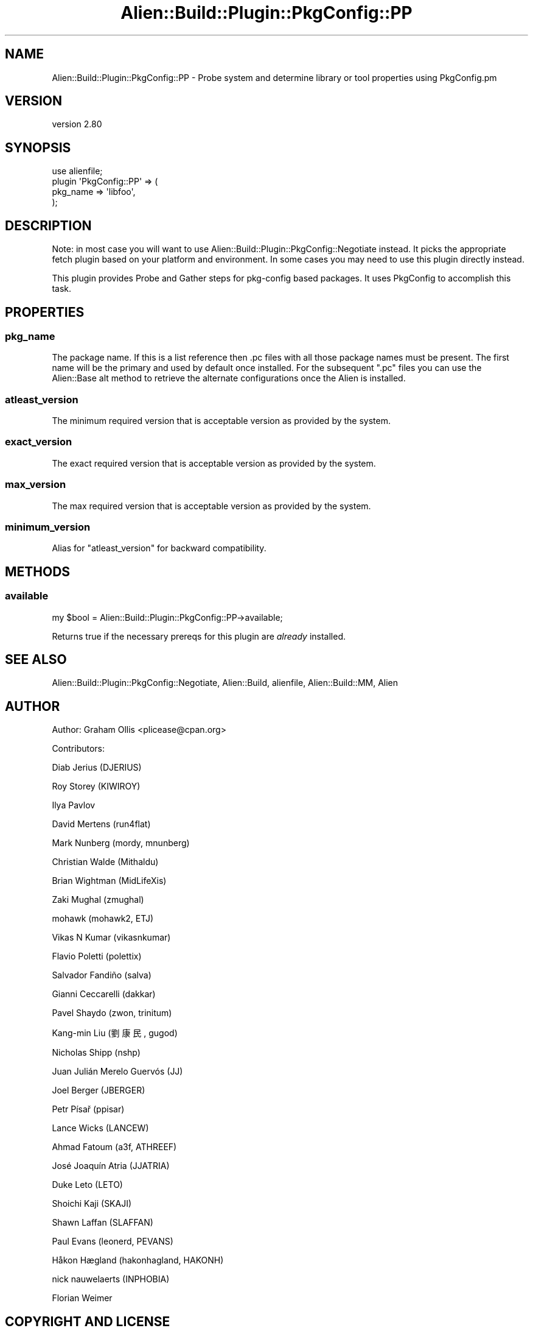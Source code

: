.\" -*- mode: troff; coding: utf-8 -*-
.\" Automatically generated by Pod::Man 5.01 (Pod::Simple 3.43)
.\"
.\" Standard preamble:
.\" ========================================================================
.de Sp \" Vertical space (when we can't use .PP)
.if t .sp .5v
.if n .sp
..
.de Vb \" Begin verbatim text
.ft CW
.nf
.ne \\$1
..
.de Ve \" End verbatim text
.ft R
.fi
..
.\" \*(C` and \*(C' are quotes in nroff, nothing in troff, for use with C<>.
.ie n \{\
.    ds C` ""
.    ds C' ""
'br\}
.el\{\
.    ds C`
.    ds C'
'br\}
.\"
.\" Escape single quotes in literal strings from groff's Unicode transform.
.ie \n(.g .ds Aq \(aq
.el       .ds Aq '
.\"
.\" If the F register is >0, we'll generate index entries on stderr for
.\" titles (.TH), headers (.SH), subsections (.SS), items (.Ip), and index
.\" entries marked with X<> in POD.  Of course, you'll have to process the
.\" output yourself in some meaningful fashion.
.\"
.\" Avoid warning from groff about undefined register 'F'.
.de IX
..
.nr rF 0
.if \n(.g .if rF .nr rF 1
.if (\n(rF:(\n(.g==0)) \{\
.    if \nF \{\
.        de IX
.        tm Index:\\$1\t\\n%\t"\\$2"
..
.        if !\nF==2 \{\
.            nr % 0
.            nr F 2
.        \}
.    \}
.\}
.rr rF
.\" ========================================================================
.\"
.IX Title "Alien::Build::Plugin::PkgConfig::PP 3"
.TH Alien::Build::Plugin::PkgConfig::PP 3 2023-05-11 "perl v5.38.2" "User Contributed Perl Documentation"
.\" For nroff, turn off justification.  Always turn off hyphenation; it makes
.\" way too many mistakes in technical documents.
.if n .ad l
.nh
.SH NAME
Alien::Build::Plugin::PkgConfig::PP \- Probe system and determine library or tool properties using PkgConfig.pm
.SH VERSION
.IX Header "VERSION"
version 2.80
.SH SYNOPSIS
.IX Header "SYNOPSIS"
.Vb 4
\& use alienfile;
\& plugin \*(AqPkgConfig::PP\*(Aq => (
\&   pkg_name => \*(Aqlibfoo\*(Aq,
\& );
.Ve
.SH DESCRIPTION
.IX Header "DESCRIPTION"
Note: in most case you will want to use Alien::Build::Plugin::PkgConfig::Negotiate
instead.  It picks the appropriate fetch plugin based on your platform and environment.
In some cases you may need to use this plugin directly instead.
.PP
This plugin provides Probe and Gather steps for pkg-config based packages.  It uses
PkgConfig to accomplish this task.
.SH PROPERTIES
.IX Header "PROPERTIES"
.SS pkg_name
.IX Subsection "pkg_name"
The package name.  If this is a list reference then .pc files with all those package
names must be present.  The first name will be the primary and used by default once
installed.  For the subsequent \f(CW\*(C`.pc\*(C'\fR files you can use the
Alien::Base alt method to retrieve the alternate configurations
once the Alien is installed.
.SS atleast_version
.IX Subsection "atleast_version"
The minimum required version that is acceptable version as provided by the system.
.SS exact_version
.IX Subsection "exact_version"
The exact required version that is acceptable version as provided by the system.
.SS max_version
.IX Subsection "max_version"
The max required version that is acceptable version as provided by the system.
.SS minimum_version
.IX Subsection "minimum_version"
Alias for \f(CW\*(C`atleast_version\*(C'\fR for backward compatibility.
.SH METHODS
.IX Header "METHODS"
.SS available
.IX Subsection "available"
.Vb 1
\& my $bool = Alien::Build::Plugin::PkgConfig::PP\->available;
.Ve
.PP
Returns true if the necessary prereqs for this plugin are \fIalready\fR installed.
.SH "SEE ALSO"
.IX Header "SEE ALSO"
Alien::Build::Plugin::PkgConfig::Negotiate, Alien::Build, alienfile, Alien::Build::MM, Alien
.SH AUTHOR
.IX Header "AUTHOR"
Author: Graham Ollis <plicease@cpan.org>
.PP
Contributors:
.PP
Diab Jerius (DJERIUS)
.PP
Roy Storey (KIWIROY)
.PP
Ilya Pavlov
.PP
David Mertens (run4flat)
.PP
Mark Nunberg (mordy, mnunberg)
.PP
Christian Walde (Mithaldu)
.PP
Brian Wightman (MidLifeXis)
.PP
Zaki Mughal (zmughal)
.PP
mohawk (mohawk2, ETJ)
.PP
Vikas N Kumar (vikasnkumar)
.PP
Flavio Poletti (polettix)
.PP
Salvador Fandiño (salva)
.PP
Gianni Ceccarelli (dakkar)
.PP
Pavel Shaydo (zwon, trinitum)
.PP
Kang-min Liu (劉康民, gugod)
.PP
Nicholas Shipp (nshp)
.PP
Juan Julián Merelo Guervós (JJ)
.PP
Joel Berger (JBERGER)
.PP
Petr Písař (ppisar)
.PP
Lance Wicks (LANCEW)
.PP
Ahmad Fatoum (a3f, ATHREEF)
.PP
José Joaquín Atria (JJATRIA)
.PP
Duke Leto (LETO)
.PP
Shoichi Kaji (SKAJI)
.PP
Shawn Laffan (SLAFFAN)
.PP
Paul Evans (leonerd, PEVANS)
.PP
Håkon Hægland (hakonhagland, HAKONH)
.PP
nick nauwelaerts (INPHOBIA)
.PP
Florian Weimer
.SH "COPYRIGHT AND LICENSE"
.IX Header "COPYRIGHT AND LICENSE"
This software is copyright (c) 2011\-2022 by Graham Ollis.
.PP
This is free software; you can redistribute it and/or modify it under
the same terms as the Perl 5 programming language system itself.
